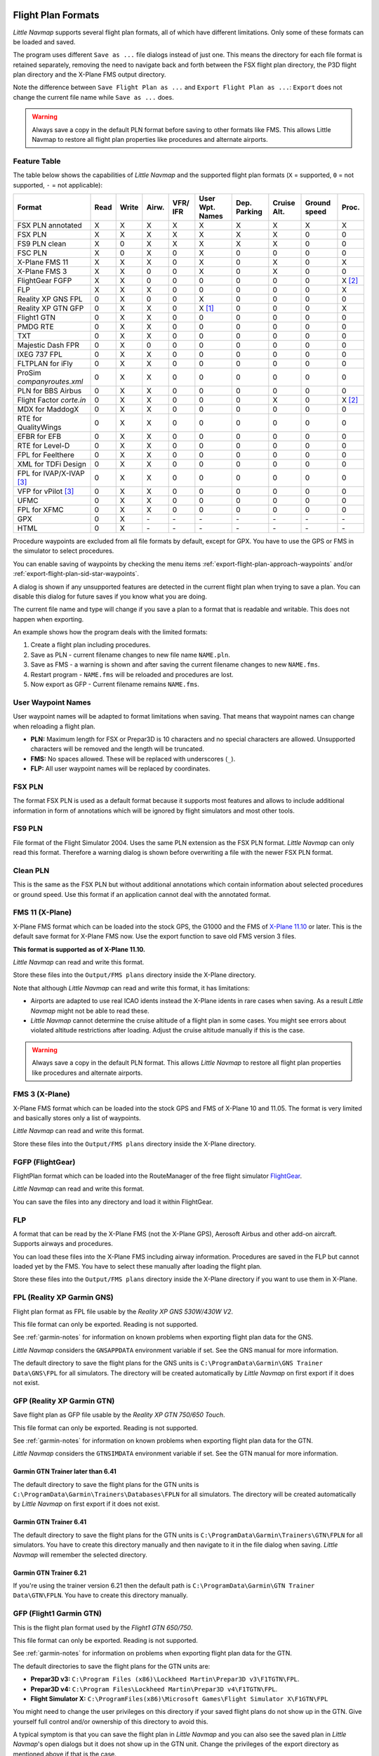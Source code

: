 Flight Plan Formats
-------------------

*Little Navmap* supports several flight plan formats, all of which have
different limitations. Only some of these formats can be loaded and
saved.

The program uses different ``Save as ...`` file dialogs instead of just
one. This means the directory for each file format is retained
separately, removing the need to navigate back and forth between the FSX
flight plan directory, the P3D flight plan directory and the X-Plane FMS
output directory.

Note the difference between ``Save Flight Plan as ...`` and
``Export Flight Plan as ...``: ``Export`` does not change the current
file name while ``Save as ...`` does.

.. warning::

   Always save a copy in the default PLN format before saving to other
   formats like FMS. This allows Little Navmap to restore all flight plan
   properties like procedures and alternate airports.

.. _flight-plan-formats-feature:

Feature Table
~~~~~~~~~~~~~

The table below shows the capabilities of *Little Navmap* and the
supported flight plan formats (``X`` = supported, ``0`` = not supported,
``-`` = not applicable):

=============================   ====   =====   =====   ============   =======================   ================   ===============   =================   ======
Format                          Read   Write   Airw.   VFR/ IFR       User Wpt. Names           Dep. Parking       Cruise Alt.       Ground speed        Proc.
=============================   ====   =====   =====   ============   =======================   ================   ===============   =================   ======
FSX PLN annotated               X      X       X       X              X                         X                  X                 X                   X
FSX PLN                         X      X       X       X              X                         X                  X                 0                   0
FS9 PLN clean                   X      0       X       X              X                         X                  X                 0                   0
FSC PLN                         X      0       X       0              X                         0                  0                 0                   0
X-Plane FMS 11                  X      X       X       0              X                         0                  X                 0                   X
X-Plane FMS 3                   X      X       0       0              X                         0                  X                 0                   0
FlightGear FGFP                 X      X       0       0              0                         0                  0                 0                   X [2]_
FLP                             X      X       X       0              0                         0                  0                 0                   X
Reality XP GNS FPL              0      X       0       0              X                         0                  0                 0                   0
Reality XP GTN GFP              0      X       X       0              X [1]_                    0                  0                 0                   X
Flight1 GTN                     0      X       X       0              0                         0                  0                 0                   0
PMDG RTE                        0      X       X       0              0                         0                  0                 0                   0
TXT                             0      X       X       0              0                         0                  0                 0                   0
Majestic Dash FPR               0      X       0       0              0                         0                  0                 0                   0
IXEG 737 FPL                    0      X       X       0              0                         0                  0                 0                   0
FLTPLAN for iFly                0      X       X       0              0                         0                  0                 0                   0
ProSim `companyroutes.xml`      0      X       X       0              0                         0                  0                 0                   0
PLN for BBS Airbus              0      X       X       0              0                         0                  0                 0                   0
Flight Factor `corte.in`        0      X       X       0              0                         0                  X                 0                   X [2]_
MDX for MaddogX                 0      X       X       0              0                         0                  0                 0                   0
RTE for QualityWings            0      X       X       0              0                         0                  0                 0                   0
EFBR for EFB                    0      X       X       0              0                         0                  0                 0                   0
RTE for Level-D                 0      X       X       0              0                         0                  0                 0                   0
FPL for Feelthere               0      X       X       0              0                         0                  0                 0                   0
XML for TDFi Design             0      X       X       0              0                         0                  0                 0                   0
FPL for IVAP/X-IVAP [3]_        0      X       X       0              0                         0                  0                 0                   0
VFP for vPilot [3]_             0      X       X       0              0                         0                  0                 0                   0
UFMC                            0      X       X       0              0                         0                  0                 0                   0
FPL for XFMC                    0      X       X       0              0                         0                  0                 0                   0
GPX                             0      X       \-      \-             \-                        \-                 \-                \-                  \-
HTML                            0      X       \-      \-             \-                        \-                 \-                \-                  \-
=============================   ====   =====   =====   ============   =======================   ================   ===============   =================   ======

Procedure waypoints are excluded from all file formats by default,
except for GPX. You have to use the GPS or FMS in the simulator to
select procedures.

You can enable saving of waypoints by checking the menu items :ref:`export-flight-plan-approach-waypoints` and/or
:ref:`export-flight-plan-sid-star-waypoints`.

A dialog is shown if any unsupported features are detected in the
current flight plan when trying to save a plan. You can disable this
dialog for future saves if you know what you are doing.

The current file name and type will change if you save a plan to a
format that is readable and writable. This does not happen when
exporting.

An example shows how the program deals with the limited formats:

#. Create a flight plan including procedures.
#. Save as PLN - current filename changes to new file name ``NAME.pln``.
#. Save as FMS - a warning is shown and after saving the current
   filename changes to new ``NAME.fms``.
#. Restart program - ``NAME.fms`` will be reloaded and procedures are
   lost.
#. Now export as GFP - Current filename remains ``NAME.fms``.

.. _flight-plan-formats-user-waypoints:

User Waypoint Names
~~~~~~~~~~~~~~~~~~~

User waypoint names will be adapted to format limitations when saving.
That means that waypoint names can change when reloading a flight plan.

-  **PLN:** Maximum length for FSX or Prepar3D is 10 characters and no
   special characters are allowed. Unsupported characters will be
   removed and the length will be truncated.
-  **FMS:** No spaces allowed. These will be replaced with underscores
   (``_``).
-  **FLP:** All user waypoint names will be replaced by coordinates.

.. _flight-plan-formats-fsx-pln:

|FSX PLN| FSX PLN
~~~~~~~~~~~~~~~~~

The format FSX PLN is used as a default format because it supports most
features and allows to include additional information in form of
annotations which will be ignored by flight simulators and most other
tools.

.. _flight-plan-formats-fs9-pln:

|FS9 PLN| FS9 PLN
~~~~~~~~~~~~~~~~~

File format of the Flight Simulator 2004. Uses the same PLN extension as
the FSX PLN format. *Little Navmap* can only read this format. Therefore
a warning dialog is shown before overwriting a file with the newer FSX
PLN format.

.. _flight-plan-formats-clean-pln:

|Clean PLN| Clean PLN
~~~~~~~~~~~~~~~~~~~~~

This is the same as the FSX PLN but without additional annotations which
contain information about selected procedures or ground speed. Use this
format if an application cannot deal with the annotated format.

.. _flight-plan-formats-fms11:

|FMS 11| FMS 11 (X-Plane)
~~~~~~~~~~~~~~~~~~~~~~~~~

X-Plane FMS format which can be loaded into the stock GPS, the G1000 and
the FMS of `X-Plane 11.10 <https://www.x-plane.com>`__ or later. This is
the default save format for X-Plane FMS now. Use the export function to
save old FMS version 3 files.

**This format is supported as of X-Plane 11.10.**

*Little Navmap* can read and write this format.

Store these files into the ``Output/FMS plans`` directory inside the
X-Plane directory.

Note that although *Little Navmap* can read and write this format, it
has limitations:

-  Airports are adapted to use real ICAO idents instead the X-Plane
   idents in rare cases when saving. As a result *Little Navmap* might
   not be able to read these.
-  *Little Navmap* cannot determine the cruise altitude of a flight plan
   in some cases. You might see errors about violated altitude
   restrictions after loading. Adjust the cruise altitude manually if
   this is the case.

.. warning::

    Always save a copy in the default PLN format. This allows *Little
    Navmap* to restore all flight plan properties like procedures and
    alternate airports.

.. _flight-plan-formats-fms3:

|FMS 3| FMS 3 (X-Plane)
~~~~~~~~~~~~~~~~~~~~~~~

X-Plane FMS format which can be loaded into the stock GPS and FMS of
X-Plane 10 and 11.05. The format is very limited and basically stores
only a list of waypoints.

*Little Navmap* can read and write this format.

Store these files into the ``Output/FMS plans`` directory inside the
X-Plane directory.

.. _flight-plan-formats-fgfp:

|FGFP| FGFP (FlightGear)
~~~~~~~~~~~~~~~~~~~~~~~~

FlightPlan format which can be loaded into the RouteManager of the free
flight simulator `FlightGear <http://www.flightgear.org>`__.

*Little Navmap* can read and write this format.

You can save the files into any directory and load it within FlightGear.

.. _flight-plan-formats-flp:

FLP
~~~

A format that can be read by the X-Plane FMS (not the X-Plane GPS),
Aerosoft Airbus and other add-on aircraft. Supports airways and
procedures.

You can load these files into the X-Plane FMS including airway
information. Procedures are saved in the FLP but cannot loaded yet by
the FMS. You have to select these manually after loading the flight
plan.

Store these files into the ``Output/FMS plans`` directory inside the
X-Plane directory if you want to use them in X-Plane.

.. _flight-plan-formats-rxpgns:

FPL (Reality XP Garmin GNS)
~~~~~~~~~~~~~~~~~~~~~~~~~~~

Flight plan format as FPL file usable by the *Reality XP GNS 530W/430W
V2*.

This file format can only be exported. Reading is not supported.

See :ref:`garmin-notes` for information on known problems when
exporting flight plan data for the GNS.

*Little Navmap* considers the ``GNSAPPDATA`` environment variable if
set. See the GNS manual for more information.

The default directory to save the flight plans for the GNS units is
``C:\ProgramData\Garmin\GNS Trainer Data\GNS\FPL`` for all simulators.
The directory will be created automatically by *Little Navmap* on first
export if it does not exist.

.. _flight-plan-formats-rxpgtn:

GFP (Reality XP Garmin GTN)
~~~~~~~~~~~~~~~~~~~~~~~~~~~

Save flight plan as GFP file usable by the *Reality XP GTN 750/650
Touch*.

This file format can only be exported. Reading is not supported.

See :ref:`garmin-notes` for information on known problems when
exporting flight plan data for the GTN.

*Little Navmap* considers the ``GTNSIMDATA`` environment variable if
set. See the GTN manual for more information.

Garmin GTN Trainer later than 6.41
^^^^^^^^^^^^^^^^^^^^^^^^^^^^^^^^^^

The default directory to save the flight plans for the GTN units is
``C:\ProgramData\Garmin\Trainers\Databases\FPLN`` for all simulators.
The directory will be created automatically by *Little Navmap* on first
export if it does not exist.

Garmin GTN Trainer 6.41
^^^^^^^^^^^^^^^^^^^^^^^

The default directory to save the flight plans for the GTN units is
``C:\ProgramData\Garmin\Trainers\GTN\FPLN`` for all simulators. You have
to create this directory manually and then navigate to it in the file
dialog when saving. *Little Navmap* will remember the selected
directory.

Garmin GTN Trainer 6.21
^^^^^^^^^^^^^^^^^^^^^^^

If you're using the trainer version 6.21 then the default path is
``C:\ProgramData\Garmin\GTN Trainer Data\GTN\FPLN``. You have to create
this directory manually.

.. _flight-plan-formats-gfp:

GFP (Flight1 Garmin GTN)
~~~~~~~~~~~~~~~~~~~~~~~~

This is the flight plan format used by the *Flight1 GTN 650/750*.

This file format can only be exported. Reading is not supported.

See :ref:`garmin-notes` for information on problems when exporting
flight plan data for the GTN.

The default directories to save the flight plans for the GTN units are:

-  **Prepar3D v3:**
   ``C:\Program Files (x86)\Lockheed Martin\Prepar3D v3\F1TGTN\FPL``.
-  **Prepar3D v4:**
   ``C:\Program Files\Lockheed Martin\Prepar3D v4\F1TGTN\FPL``.
-  **Flight Simulator X:**
   ``C:\ProgramFiles(x86)\Microsoft Games\Flight Simulator X\F1GTN\FPL``

You might need to change the user privileges on this directory if your
saved flight plans do not show up in the GTN. Give yourself full control
and/or ownership of this directory to avoid this.

A typical symptom is that you can save the flight plan in *Little
Navmap* and you can also see the saved plan in *Little Navmap*'s open
dialogs but it does not show up in the GTN unit. Change the privileges
of the export directory as mentioned above if that is the case.

The file is a simple text format containing only one line of text.
Example for the content of a flight plan file named ``KEAT-CYPU.gfp``:

``FPN/RI:F:KEAT:F:EAT.V120.SEA.V495.CONDI.V338.YVR.V330.TRENA:F:N50805W124202:F:N51085W124178:F:CAG3:F:N51846W124150:F:CYPU``

.. _flight-plan-formats-rte:

RTE (PMDG)
~~~~~~~~~~

A PMDG RTE file. File location depends on the used aircraft but is
usually ``PMDG\FLIGHTPLANS`` in the simulator base directory.

.. _flight-plan-formats-txt:

TXT (JARDesign and Rotate Simulations)
~~~~~~~~~~~~~~~~~~~~~~~~~~~~~~~~~~~~~~

A simple file format usable by JARDesign or Rotate Simulations aircraft.
Location depends on the used aircraft which is usually in the X-Plane
directory ``aircraft``.

The file is a simple text format containing only one line of text.
Example for the content of a ``TXT`` file named ``CBZ9CYDC.txt``:

``CBZ9 SID AIRIE V324 YKA B8 DURAK STAR CYDC``

.. _flight-plan-formats-fpr:

FPR (Majestic Dash)
~~~~~~~~~~~~~~~~~~~

Flight plan format for the Majestic Software MJC8 Q400. Note that the
export is limited to a list of waypoints.

The flight plan has to be saved to
``YOURSIMULATOR\SimObjects\Airplanes\mjc8q400\nav\routes``.

Note that the FMC in the Dash will show invalid coordinates when you
press ``INFO`` on a waypoint or airport. The flight plan, navigation and
autopilot are not affected otherwise.

.. _flight-plan-formats-fpl:

FPL (IXEG Boeing)
~~~~~~~~~~~~~~~~~

Exports the current flight plan as a FPL file usable by the IXEG Boeing
737. The format is the same as TXT but with a different file extension.

The file should be saved to
``XPLANE\Aircraft\X-Aviation\IXEG 737 Classic\coroutes``. You have to
create the directory manually if it does not exist.

.. _flight-plan-formats-cortein:

corte.in (Flight Factor Airbus)
~~~~~~~~~~~~~~~~~~~~~~~~~~~~~~~

A format for the Flight Factor Airbus. The file is not truncated and
flight plans are appended when saving.

Flight plans are saved in a slightly extended ATS route notation which
also allows to save the cruise altitude and approach procedures. Edit
the file with a simple text editor if you want to remove flight plans.

While this format allows saving of SID and STAR the option for
approaches was removed since it is unreliable.

**Example:**

.. code-block:: none

   RTE ETOPS002 EINN 06 UNBE2A UNBEG DCT 5420N DCT NICSO N236A ALLEX Q822 ENE DCT CORVT KJFK I22R JFKBOS01 CI30 FL360
   RTE EDDFEGLL EDDF 25C BIBT4G BIBTI UZ29 NIK UL610 LAM EGLL I27R LAM CI25 FL330

.. _flight-plan-formats-ifly:

FLTPLAN (iFly 737NG)
~~~~~~~~~~~~~~~~~~~~

Flight plan format for the iFly 737NG for FSX or P3D. The file has to be
saved to ``YOURSIMULATOR/iFly/737NG/navdata/FLTPLAN``.

Procedures cannot be saved.

.. _flight-plan-formats-prosim:

companyroutes.xml (ProSim)
~~~~~~~~~~~~~~~~~~~~~~~~~~

A flight plan format for `ProSim <https://prosim-ar.com>`__. The flight
plan is appended to the file ``companyroutes.xml`` when saving. Remove
flight plans manually in a text editor.

*Little Navmap* creates up to two backup files when saving the flight
plan: ``companyroutes.xml_lnm_backup`` and
``companyroutes.xml_lnm_backup.1``.

Procedures cannot be saved.

**Example:**

.. code-block:: xml

   <?xml version="1.0" encoding="UTF-8"?>
   <companyroutes>
     <route name="EFMAESGT">EFMA RUNGA N872 TEB N623 BEDLA N866 NEGIL ESGT</route>
     <route name="LGIRLEDA">LGIR SUD UJ65 TRL UM601 RUTOM M601 QUENN Q123 LULIX P167 GINOX UM601 BCN UN975 SELVA LEDA</route>
   </companyroutes>

.. _flight-plan-formats-bbs:

PLN (BBS Airbus)
~~~~~~~~~~~~~~~~

This format is for the Blackbox Simulations Airbus for FSX or P3D. Save
this to ``YOURSIMULATOR/Blackbox Simulation/Company Routes`` or
``YOURSIMULATOR/BlackBox Simulation/Airbus A330`` depending on aircraft
type.

This format cannot save procedures.

.. _flight-plan-formats-mdx:

MDX (Leonardo MaddogX)
~~~~~~~~~~~~~~~~~~~~~~

Flight plan for the Leonardo MaddogX aircraft. This format cannot save
procedures.

.. _flight-plan-formats-qw-rte:

RTE (QualityWings Aircraft)
~~~~~~~~~~~~~~~~~~~~~~~~~~~

Flight plan for QualityWings aircraft. This format cannot save
procedures. The location depends on the aircraft.

.. _flight-plan-formats-efbr:

EFBR (Electronic Flight Bag)
~~~~~~~~~~~~~~~~~~~~~~~~~~~~

Flight plan for the `AivlaSoft Electronic Flight
Bag <https://aivlasoft.com>`__. Saving of procedures is not supported.

.. _flight-plan-formats-leveld-rte:

RTE (Level-D Aircraft)
~~~~~~~~~~~~~~~~~~~~~~

Flight plan for Level-D aircraft. This format cannot save procedures.
Save this to ``YOURSIMULATOR\Level-D Simulations\navdata\Flightplans``.

.. _flight-plan-formats-feelthere:

FPL (Feelthere/Wilco Aircraft)
~~~~~~~~~~~~~~~~~~~~~~~~~~~~~~

The format above cannot save procedures. The location depends on the
aircraft.

.. _flight-plan-formats-tdfi:

XML (TDFi Design Boeing 717)
~~~~~~~~~~~~~~~~~~~~~~~~~~~~

Flight plan format for the TDFi Design Boeing 717. The format above
cannot save procedures.

.. _flight-plan-formats-ivap:

FPL (IvAp)
~~~~~~~~~~

.. _flight-plan-formats-xivap:

FPL (X-IvAp)
~~~~~~~~~~~~

Flight plan format for the IVAO online network clients `IvAp or
X-IvAp <https://www.ivao.aero/softdev/ivap.asp>`__.

The file format for these two clients differs slightly.

The :doc:`ROUTEEXPORT` dialog will appear
before where you can add all needed information.

.. _flight-plan-formats-vpilot:

VFP (vPilot)
~~~~~~~~~~~~

Flight plan format for the VATSIM
`vPilot <https://www.vatsim.net/pilots/software>`__ online network
client.

The :doc:`ROUTEEXPORT` dialog will appear
before where you can add all needed information.

.. _flight-plan-formats-ufmc:

UFMC (Universal Flight Management Computer)
~~~~~~~~~~~~~~~~~~~~~~~~~~~~~~~~~~~~~~~~~~~

A flight plan format for the `UFMC <http://ufmc.eadt.eu>`__. The format
does not allow saving of procedures.

Save the flight plan to ``XPLANE\Custom Data\UFMC\FlightPlans``.

.. _flight-plan-formats-xfmc:

FPL for X-FMC (Universal FMC for X-Plane)
~~~~~~~~~~~~~~~~~~~~~~~~~~~~~~~~~~~~~~~~~

Save flight plan as FPL file for the `X-FMC <https://www.x-fmc.com>`__.
The format does not allow saving of procedures.

The file should be saved to Path to
``XPLANE\Resources\plugins\XFMC\FlightPlans``.

.. _flight-plan-formats-gpx:

GPX
~~~

GPX is not a flight plan format.

The GPS Exchange Format can be read by Google Earth and most other GIS
applications.

The flight plan is embedded as a route and the flown aircraft trail as a
track including simulator time and altitude.

The route has departure and destination elevation and cruise altitude
set for all waypoints. Waypoints of all procedures are included in the
exported file. Note that the waypoints will not allow to reproduce all
parts of a procedure like holds or procedure turns.

.. _flight-plan-formats-html:

HTML
~~~~

This is not a flight plan format. This function saves the current flight
plan as a single HTML web page with all images embedded. You can open
this page in any web browser.

.. _garmin-notes:

Notes about the Garmin Formats GFP and FPL
------------------------------------------

Various problems can appear when reading exported flight plans into the
Garmin units. Most of these are a result of the Garmin navigation
database which uses data of an older AIRAC cycle (mostly 1611 at the
time of writing). Updated simulator or add-on databases (like the one in
*Little Navmap*) can use the latest navdata or an old one from FSX or
P3D stock data. X-Plane 11.10 stock navdata is currently based on 1611.

Any waypoints, airways or procedures that are removed, added or renamed
over time can cause locked waypoints or other messages when reading a
flight plan into the GNS or GTN.

It is easy to remove locked waypoints within the GNS or GTN to enable
the flight plan to be activated. Refer to the documentation of the
Garmin unit.

*Little Navmap* allows to change the Garmin export to replace all
waypoints with user-defined waypoints to avoid locking. While this is a
sufficient approach to avoid the locked waypoints it comes with a few
limitations:

-  Departure and destination airport are not saved as user-defined
   waypoints. These have to exist in the Garmin navigation database.
-  Navaid information like frequencies cannot be displayed since the
   waypoint cannot be related to the radio navaid.
-  Procedures like SID and STAR cannot be saved with the flight plan and
   have to be selected manually.
-  The GTN (not the GNS) changes all names to a generic ``USERWPT...``
   scheme.

The export of user-defined waypoints can be enabled in the options
dialog on tab ``Flight Plan``.

.. [1]
   Only SID and STAR. Saving or approaches is not supported.

.. [2]
   User-defined waypoints will be renamed when loading into the GTN.

.. [3]
   Additional information for online flying can be added in a dialog
   before saving.

.. |FSX PLN| image:: ../images/icon_filesave.png
.. |FS9 PLN| image:: ../images/icon_filesave.png
.. |Clean PLN| image:: ../images/icon_filesaveclean.png
.. |FMS 11| image:: ../images/icon_saveasfms.png
.. |FMS 3| image:: ../images/icon_saveasfms.png
.. |FGFP| image:: ../images/icon_saveasfg.png

